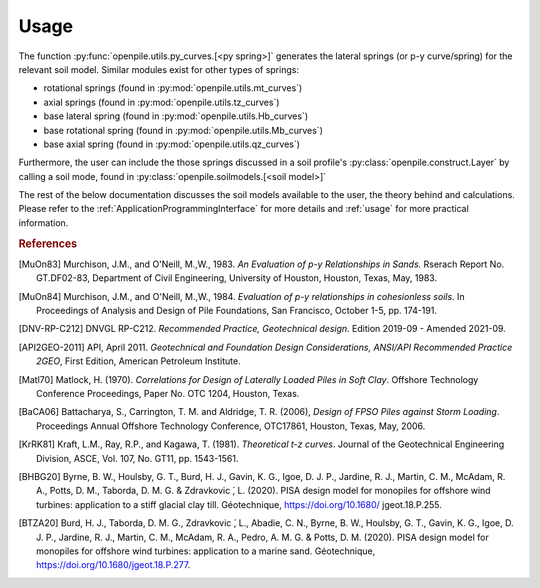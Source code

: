 
Usage
=====

The function :py:func:`openpile.utils.py_curves.[<py spring>]` generates the lateral springs (or p-y curve/spring) 
for the relevant soil model. Similar modules exist for other types of springs:

* rotational springs (found in :py:mod:`openpile.utils.mt_curves`)
* axial springs (found in :py:mod:`openpile.utils.tz_curves`)
* base lateral spring (found in :py:mod:`openpile.utils.Hb_curves`)
* base rotational spring (found in :py:mod:`openpile.utils.Mb_curves`)
* base axial spring (found in :py:mod:`openpile.utils.qz_curves`)


Furthermore, the user can include the those springs discussed in a soil profile's :py:class:`openpile.construct.Layer` 
by calling a soil mode, found in :py:class:`openpile.soilmodels.[<soil model>]` 

The rest of the below documentation discusses the soil models available to the user, 
the theory behind and calculations. 
Please refer to the :ref:`ApplicationProgrammingInterface` for more details and :ref:`usage` for more practical information.


.. rubric:: References 

.. [MuOn83] Murchison, J.M., and O'Neill, M.,W., 1983. *An Evaluation of p-y Relationships 
    in Sands.* Rserach Report No. GT.DF02-83, Department of Civil Engineering, 
    University of Houston, Houston, Texas, May, 1983.
.. [MuOn84] Murchison, J.M., and O'Neill, M.,W., 1984. *Evaluation of p-y relationships 
    in cohesionless soils.* In Proceedings of Analysis and Design of Pile Foundations, 
    San Francisco, October 1-5, pp. 174-191.
.. [DNV-RP-C212] DNVGL RP-C212. *Recommended Practice, Geotechnical design*.
    Edition 2019-09 - Amended 2021-09.
.. [API2GEO-2011] API, April 2011. *Geotechnical and Foundation Design Considerations, 
    ANSI/API Recommended Practice 2GEO*, First Edition, American Petroleum Institute.
.. [Matl70] Matlock, H. (1970). *Correlations for Design of Laterally Loaded Piles in Soft Clay*. 
    Offshore Technology Conference Proceedings, Paper No. OTC 1204, Houston, Texas. 
.. [BaCA06] Battacharya,  S.,  Carrington,  T.  M.  and  Aldridge,  T.  R.  (2006),  
    *Design  of  FPSO  Piles  against  Storm  Loading*. Proceedings Annual Offshore Technology 
    Conference, OTC17861, Houston, Texas, May, 2006.
.. [KrRK81] Kraft, L.M., Ray, R.P., and Kagawa, T. (1981). *Theoretical t-z curves*. 
    Journal of the Geotechnical Engineering Division, ASCE, Vol. 107, No. GT11, pp. 1543-1561.
.. [BHBG20] Byrne, B. W., Houlsby, G. T., Burd, H. J., Gavin, K. G., Igoe, D. J. P., 
    Jardine, R. J., Martin, C. M., McAdam, R. A., Potts, D. M., Taborda, D. M. G. & Zdravkovic ́, L. (2020). 
    PISA design model for monopiles for offshore wind turbines: application 
    to a stiff glacial clay till. Géotechnique, https://doi.org/10.1680/ jgeot.18.P.255.
.. [BTZA20] Burd, H. J., Taborda, D. M. G., Zdravkovic ́, L., Abadie, C. N., Byrne, B. W., 
    Houlsby, G. T., Gavin, K. G., Igoe, D. J. P., Jardine, R. J., Martin, C. M., McAdam, R. A., 
    Pedro, A. M. G. & Potts, D. M. (2020). PISA design model for monopiles for offshore wind 
    turbines: application to a marine sand. Géotechnique, https://doi.org/10.1680/jgeot.18.P.277.
